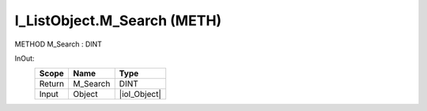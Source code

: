 .. first line of object.rst template
.. first line of pou-object.rst template
.. first line of meth-object.rst template
.. <% set key = ".fld-List.fld-Object.I_ListObject.M_Search" %>
.. _`.fld-List.fld-Object.I_ListObject.M_Search`:
.. <% merge "object.Defines" %>
.. <% endmerge  %>


.. _`I_ListObject.M_Search`:

I_ListObject.M_Search (METH)
----------------------------

METHOD M_Search : DINT



.. <% merge "object.Doc" %>

.. todo:: Please add documentation for method: I_ListObject.M_Search

.. <% endmerge  %>

.. <% merge "object.iotbl" %>



InOut:
    +--------+----------+--------------+
    | Scope  | Name     | Type         |
    +========+==========+==============+
    | Return | M_Search | DINT         |
    +--------+----------+--------------+
    | Input  | Object   | |ioI_Object| |
    +--------+----------+--------------+

.. |ioI_Object| replace:: :ref:`I_Object<I_Object>`


.. <% endmerge  %>

.. last line of meth-object.rst template
.. last line of pou-object.rst template
.. last line of object.rst template



